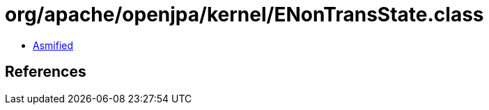 = org/apache/openjpa/kernel/ENonTransState.class

 - link:ENonTransState-asmified.java[Asmified]

== References

